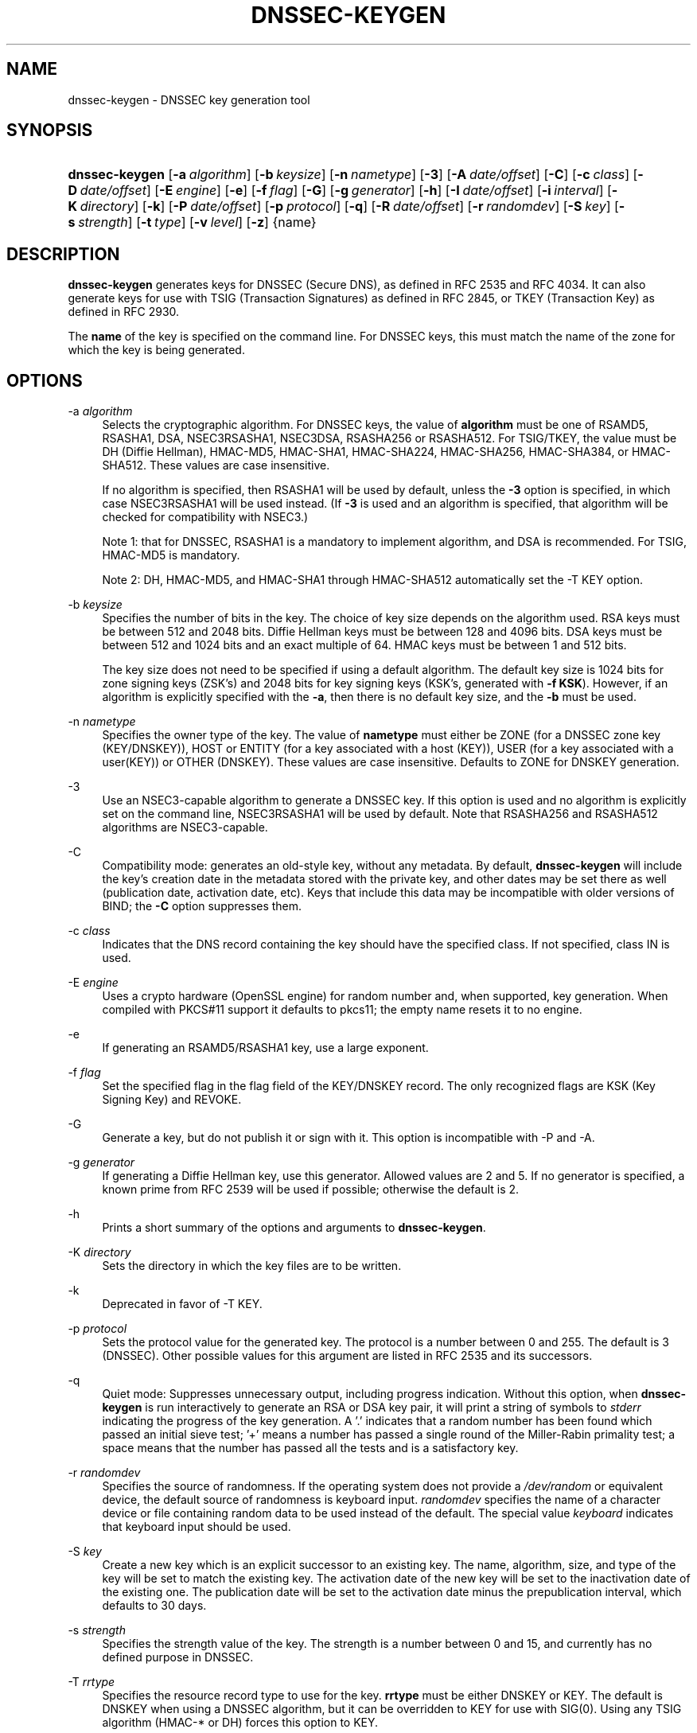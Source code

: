 .\" Copyright (C) 2004, 2005, 2007-2010 Internet Systems Consortium, Inc. ("ISC")
.\" Copyright (C) 2000-2003 Internet Software Consortium.
.\" 
.\" Permission to use, copy, modify, and/or distribute this software for any
.\" purpose with or without fee is hereby granted, provided that the above
.\" copyright notice and this permission notice appear in all copies.
.\" 
.\" THE SOFTWARE IS PROVIDED "AS IS" AND ISC DISCLAIMS ALL WARRANTIES WITH
.\" REGARD TO THIS SOFTWARE INCLUDING ALL IMPLIED WARRANTIES OF MERCHANTABILITY
.\" AND FITNESS. IN NO EVENT SHALL ISC BE LIABLE FOR ANY SPECIAL, DIRECT,
.\" INDIRECT, OR CONSEQUENTIAL DAMAGES OR ANY DAMAGES WHATSOEVER RESULTING FROM
.\" LOSS OF USE, DATA OR PROFITS, WHETHER IN AN ACTION OF CONTRACT, NEGLIGENCE
.\" OR OTHER TORTIOUS ACTION, ARISING OUT OF OR IN CONNECTION WITH THE USE OR
.\" PERFORMANCE OF THIS SOFTWARE.
.\"
.\" $Id: dnssec-keygen.8,v 1.53.24.1 2010-08-17 00:08:22 tbox Exp $
.\"
.hy 0
.ad l
.\"     Title: dnssec\-keygen
.\"    Author: 
.\" Generator: DocBook XSL Stylesheets v1.71.1 <http://docbook.sf.net/>
.\"      Date: June 30, 2000
.\"    Manual: BIND9
.\"    Source: BIND9
.\"
.TH "DNSSEC\-KEYGEN" "8" "June 30, 2000" "BIND9" "BIND9"
.\" disable hyphenation
.nh
.\" disable justification (adjust text to left margin only)
.ad l
.SH "NAME"
dnssec\-keygen \- DNSSEC key generation tool
.SH "SYNOPSIS"
.HP 14
\fBdnssec\-keygen\fR [\fB\-a\ \fR\fB\fIalgorithm\fR\fR] [\fB\-b\ \fR\fB\fIkeysize\fR\fR] [\fB\-n\ \fR\fB\fInametype\fR\fR] [\fB\-3\fR] [\fB\-A\ \fR\fB\fIdate/offset\fR\fR] [\fB\-C\fR] [\fB\-c\ \fR\fB\fIclass\fR\fR] [\fB\-D\ \fR\fB\fIdate/offset\fR\fR] [\fB\-E\ \fR\fB\fIengine\fR\fR] [\fB\-e\fR] [\fB\-f\ \fR\fB\fIflag\fR\fR] [\fB\-G\fR] [\fB\-g\ \fR\fB\fIgenerator\fR\fR] [\fB\-h\fR] [\fB\-I\ \fR\fB\fIdate/offset\fR\fR] [\fB\-i\ \fR\fB\fIinterval\fR\fR] [\fB\-K\ \fR\fB\fIdirectory\fR\fR] [\fB\-k\fR] [\fB\-P\ \fR\fB\fIdate/offset\fR\fR] [\fB\-p\ \fR\fB\fIprotocol\fR\fR] [\fB\-q\fR] [\fB\-R\ \fR\fB\fIdate/offset\fR\fR] [\fB\-r\ \fR\fB\fIrandomdev\fR\fR] [\fB\-S\ \fR\fB\fIkey\fR\fR] [\fB\-s\ \fR\fB\fIstrength\fR\fR] [\fB\-t\ \fR\fB\fItype\fR\fR] [\fB\-v\ \fR\fB\fIlevel\fR\fR] [\fB\-z\fR] {name}
.SH "DESCRIPTION"
.PP
\fBdnssec\-keygen\fR
generates keys for DNSSEC (Secure DNS), as defined in RFC 2535 and RFC 4034. It can also generate keys for use with TSIG (Transaction Signatures) as defined in RFC 2845, or TKEY (Transaction Key) as defined in RFC 2930.
.PP
The
\fBname\fR
of the key is specified on the command line. For DNSSEC keys, this must match the name of the zone for which the key is being generated.
.SH "OPTIONS"
.PP
\-a \fIalgorithm\fR
.RS 4
Selects the cryptographic algorithm. For DNSSEC keys, the value of
\fBalgorithm\fR
must be one of RSAMD5, RSASHA1, DSA, NSEC3RSASHA1, NSEC3DSA, RSASHA256 or RSASHA512. For TSIG/TKEY, the value must be DH (Diffie Hellman), HMAC\-MD5, HMAC\-SHA1, HMAC\-SHA224, HMAC\-SHA256, HMAC\-SHA384, or HMAC\-SHA512. These values are case insensitive.
.sp
If no algorithm is specified, then RSASHA1 will be used by default, unless the
\fB\-3\fR
option is specified, in which case NSEC3RSASHA1 will be used instead. (If
\fB\-3\fR
is used and an algorithm is specified, that algorithm will be checked for compatibility with NSEC3.)
.sp
Note 1: that for DNSSEC, RSASHA1 is a mandatory to implement algorithm, and DSA is recommended. For TSIG, HMAC\-MD5 is mandatory.
.sp
Note 2: DH, HMAC\-MD5, and HMAC\-SHA1 through HMAC\-SHA512 automatically set the \-T KEY option.
.RE
.PP
\-b \fIkeysize\fR
.RS 4
Specifies the number of bits in the key. The choice of key size depends on the algorithm used. RSA keys must be between 512 and 2048 bits. Diffie Hellman keys must be between 128 and 4096 bits. DSA keys must be between 512 and 1024 bits and an exact multiple of 64. HMAC keys must be between 1 and 512 bits.
.sp
The key size does not need to be specified if using a default algorithm. The default key size is 1024 bits for zone signing keys (ZSK's) and 2048 bits for key signing keys (KSK's, generated with
\fB\-f KSK\fR). However, if an algorithm is explicitly specified with the
\fB\-a\fR, then there is no default key size, and the
\fB\-b\fR
must be used.
.RE
.PP
\-n \fInametype\fR
.RS 4
Specifies the owner type of the key. The value of
\fBnametype\fR
must either be ZONE (for a DNSSEC zone key (KEY/DNSKEY)), HOST or ENTITY (for a key associated with a host (KEY)), USER (for a key associated with a user(KEY)) or OTHER (DNSKEY). These values are case insensitive. Defaults to ZONE for DNSKEY generation.
.RE
.PP
\-3
.RS 4
Use an NSEC3\-capable algorithm to generate a DNSSEC key. If this option is used and no algorithm is explicitly set on the command line, NSEC3RSASHA1 will be used by default. Note that RSASHA256 and RSASHA512 algorithms are NSEC3\-capable.
.RE
.PP
\-C
.RS 4
Compatibility mode: generates an old\-style key, without any metadata. By default,
\fBdnssec\-keygen\fR
will include the key's creation date in the metadata stored with the private key, and other dates may be set there as well (publication date, activation date, etc). Keys that include this data may be incompatible with older versions of BIND; the
\fB\-C\fR
option suppresses them.
.RE
.PP
\-c \fIclass\fR
.RS 4
Indicates that the DNS record containing the key should have the specified class. If not specified, class IN is used.
.RE
.PP
\-E \fIengine\fR
.RS 4
Uses a crypto hardware (OpenSSL engine) for random number and, when supported, key generation. When compiled with PKCS#11 support it defaults to pkcs11; the empty name resets it to no engine.
.RE
.PP
\-e
.RS 4
If generating an RSAMD5/RSASHA1 key, use a large exponent.
.RE
.PP
\-f \fIflag\fR
.RS 4
Set the specified flag in the flag field of the KEY/DNSKEY record. The only recognized flags are KSK (Key Signing Key) and REVOKE.
.RE
.PP
\-G
.RS 4
Generate a key, but do not publish it or sign with it. This option is incompatible with \-P and \-A.
.RE
.PP
\-g \fIgenerator\fR
.RS 4
If generating a Diffie Hellman key, use this generator. Allowed values are 2 and 5. If no generator is specified, a known prime from RFC 2539 will be used if possible; otherwise the default is 2.
.RE
.PP
\-h
.RS 4
Prints a short summary of the options and arguments to
\fBdnssec\-keygen\fR.
.RE
.PP
\-K \fIdirectory\fR
.RS 4
Sets the directory in which the key files are to be written.
.RE
.PP
\-k
.RS 4
Deprecated in favor of \-T KEY.
.RE
.PP
\-p \fIprotocol\fR
.RS 4
Sets the protocol value for the generated key. The protocol is a number between 0 and 255. The default is 3 (DNSSEC). Other possible values for this argument are listed in RFC 2535 and its successors.
.RE
.PP
\-q
.RS 4
Quiet mode: Suppresses unnecessary output, including progress indication. Without this option, when
\fBdnssec\-keygen\fR
is run interactively to generate an RSA or DSA key pair, it will print a string of symbols to
\fIstderr\fR
indicating the progress of the key generation. A '.' indicates that a random number has been found which passed an initial sieve test; '+' means a number has passed a single round of the Miller\-Rabin primality test; a space means that the number has passed all the tests and is a satisfactory key.
.RE
.PP
\-r \fIrandomdev\fR
.RS 4
Specifies the source of randomness. If the operating system does not provide a
\fI/dev/random\fR
or equivalent device, the default source of randomness is keyboard input.
\fIrandomdev\fR
specifies the name of a character device or file containing random data to be used instead of the default. The special value
\fIkeyboard\fR
indicates that keyboard input should be used.
.RE
.PP
\-S \fIkey\fR
.RS 4
Create a new key which is an explicit successor to an existing key. The name, algorithm, size, and type of the key will be set to match the existing key. The activation date of the new key will be set to the inactivation date of the existing one. The publication date will be set to the activation date minus the prepublication interval, which defaults to 30 days.
.RE
.PP
\-s \fIstrength\fR
.RS 4
Specifies the strength value of the key. The strength is a number between 0 and 15, and currently has no defined purpose in DNSSEC.
.RE
.PP
\-T \fIrrtype\fR
.RS 4
Specifies the resource record type to use for the key.
\fBrrtype\fR
must be either DNSKEY or KEY. The default is DNSKEY when using a DNSSEC algorithm, but it can be overridden to KEY for use with SIG(0).
Using any TSIG algorithm (HMAC\-* or DH) forces this option to KEY.
.RE
.PP
\-t \fItype\fR
.RS 4
Indicates the use of the key.
\fBtype\fR
must be one of AUTHCONF, NOAUTHCONF, NOAUTH, or NOCONF. The default is AUTHCONF. AUTH refers to the ability to authenticate data, and CONF the ability to encrypt data.
.RE
.PP
\-v \fIlevel\fR
.RS 4
Sets the debugging level.
.RE
.SH "TIMING OPTIONS"
.PP
Dates can be expressed in the format YYYYMMDD or YYYYMMDDHHMMSS. If the argument begins with a '+' or '\-', it is interpreted as an offset from the present time. For convenience, if such an offset is followed by one of the suffixes 'y', 'mo', 'w', 'd', 'h', or 'mi', then the offset is computed in years (defined as 365 24\-hour days, ignoring leap years), months (defined as 30 24\-hour days), weeks, days, hours, or minutes, respectively. Without a suffix, the offset is computed in seconds.
.PP
\-P \fIdate/offset\fR
.RS 4
Sets the date on which a key is to be published to the zone. After that date, the key will be included in the zone but will not be used to sign it. If not set, and if the \-G option has not been used, the default is "now".
.RE
.PP
\-A \fIdate/offset\fR
.RS 4
Sets the date on which the key is to be activated. After that date, the key will be included in the zone and used to sign it. If not set, and if the \-G option has not been used, the default is "now".
.RE
.PP
\-R \fIdate/offset\fR
.RS 4
Sets the date on which the key is to be revoked. After that date, the key will be flagged as revoked. It will be included in the zone and will be used to sign it.
.RE
.PP
\-I \fIdate/offset\fR
.RS 4
Sets the date on which the key is to be retired. After that date, the key will still be included in the zone, but it will not be used to sign it.
.RE
.PP
\-D \fIdate/offset\fR
.RS 4
Sets the date on which the key is to be deleted. After that date, the key will no longer be included in the zone. (It may remain in the key repository, however.)
.RE
.PP
\-i \fIinterval\fR
.RS 4
Sets the prepublication interval for a key. If set, then the publication and activation dates must be separated by at least this much time. If the activation date is specified but the publication date isn't, then the publication date will default to this much time before the activation date; conversely, if the publication date is specified but activation date isn't, then activation will be set to this much time after publication.
.sp
If the key is being created as an explicit successor to another key, then the default prepublication interval is 30 days; otherwise it is zero.
.sp
As with date offsets, if the argument is followed by one of the suffixes 'y', 'mo', 'w', 'd', 'h', or 'mi', then the interval is measured in years, months, weeks, days, hours, or minutes, respectively. Without a suffix, the interval is measured in seconds.
.RE
.SH "GENERATED KEYS"
.PP
When
\fBdnssec\-keygen\fR
completes successfully, it prints a string of the form
\fIKnnnn.+aaa+iiiii\fR
to the standard output. This is an identification string for the key it has generated.
.TP 4
\(bu
\fInnnn\fR
is the key name.
.TP 4
\(bu
\fIaaa\fR
is the numeric representation of the algorithm.
.TP 4
\(bu
\fIiiiii\fR
is the key identifier (or footprint).
.PP
\fBdnssec\-keygen\fR
creates two files, with names based on the printed string.
\fIKnnnn.+aaa+iiiii.key\fR
contains the public key, and
\fIKnnnn.+aaa+iiiii.private\fR
contains the private key.
.PP
The
\fI.key\fR
file contains a DNS KEY record that can be inserted into a zone file (directly or with a $INCLUDE statement).
.PP
The
\fI.private\fR
file contains algorithm\-specific fields. For obvious security reasons, this file does not have general read permission.
.PP
Both
\fI.key\fR
and
\fI.private\fR
files are generated for symmetric encryption algorithms such as HMAC\-MD5, even though the public and private key are equivalent.
.SH "EXAMPLE"
.PP
To generate a 768\-bit DSA key for the domain
\fBexample.com\fR, the following command would be issued:
.PP
\fBdnssec\-keygen \-a DSA \-b 768 \-n ZONE example.com\fR
.PP
The command would print a string of the form:
.PP
\fBKexample.com.+003+26160\fR
.PP
In this example,
\fBdnssec\-keygen\fR
creates the files
\fIKexample.com.+003+26160.key\fR
and
\fIKexample.com.+003+26160.private\fR.
.SH "SEE ALSO"
.PP
\fBdnssec\-signzone\fR(8),
BIND 9 Administrator Reference Manual,
RFC 2539,
RFC 2845,
RFC 4034.
.SH "AUTHOR"
.PP
Internet Systems Consortium
.SH "COPYRIGHT"
Copyright \(co 2004, 2005, 2007\-2010 Internet Systems Consortium, Inc. ("ISC")
.br
Copyright \(co 2000\-2003 Internet Software Consortium.
.br
